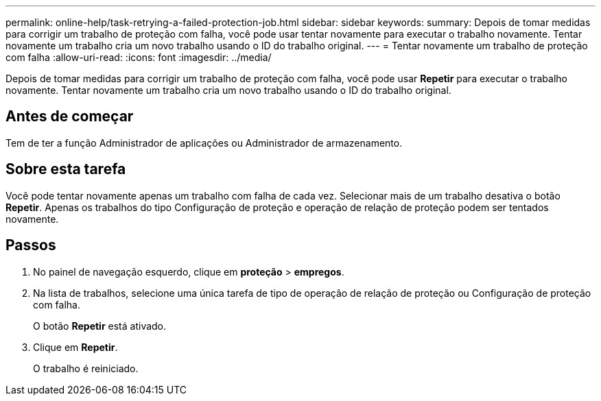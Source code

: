 ---
permalink: online-help/task-retrying-a-failed-protection-job.html 
sidebar: sidebar 
keywords:  
summary: Depois de tomar medidas para corrigir um trabalho de proteção com falha, você pode usar tentar novamente para executar o trabalho novamente. Tentar novamente um trabalho cria um novo trabalho usando o ID do trabalho original. 
---
= Tentar novamente um trabalho de proteção com falha
:allow-uri-read: 
:icons: font
:imagesdir: ../media/


[role="lead"]
Depois de tomar medidas para corrigir um trabalho de proteção com falha, você pode usar *Repetir* para executar o trabalho novamente. Tentar novamente um trabalho cria um novo trabalho usando o ID do trabalho original.



== Antes de começar

Tem de ter a função Administrador de aplicações ou Administrador de armazenamento.



== Sobre esta tarefa

Você pode tentar novamente apenas um trabalho com falha de cada vez. Selecionar mais de um trabalho desativa o botão *Repetir*. Apenas os trabalhos do tipo Configuração de proteção e operação de relação de proteção podem ser tentados novamente.



== Passos

. No painel de navegação esquerdo, clique em *proteção* > *empregos*.
. Na lista de trabalhos, selecione uma única tarefa de tipo de operação de relação de proteção ou Configuração de proteção com falha.
+
O botão *Repetir* está ativado.

. Clique em *Repetir*.
+
O trabalho é reiniciado.


